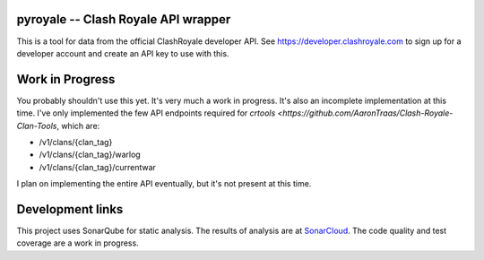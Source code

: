 ==================================================
pyroyale -- Clash Royale API wrapper
==================================================

This is a tool for data from the official ClashRoyale developer API.
See https://developer.clashroyale.com to sign up for a developer account and
create an API key to use with this.

==================================================
Work in Progress
==================================================

You probably shouldn't use this yet. It's very much a work in progress. It's
also an incomplete implementation at this time. I've only implemented the few
API endpoints required for `crtools <https://github.com/AaronTraas/Clash-Royale-Clan-Tools`,
which are:

- /v1/clans/{clan_tag}
- /v1/clans/{clan_tag}/warlog
- /v1/clans/{clan_tag}/currentwar

I plan on implementing the entire API eventually, but it's not present at this time.

==================================================
Development links
==================================================

This project uses SonarQube for static analysis. The results of analysis
are at `SonarCloud <https://sonarcloud.io/dashboard?id=AaronTraas_pyroyale>`_.
The code quality and test coverage are a work in progress.
